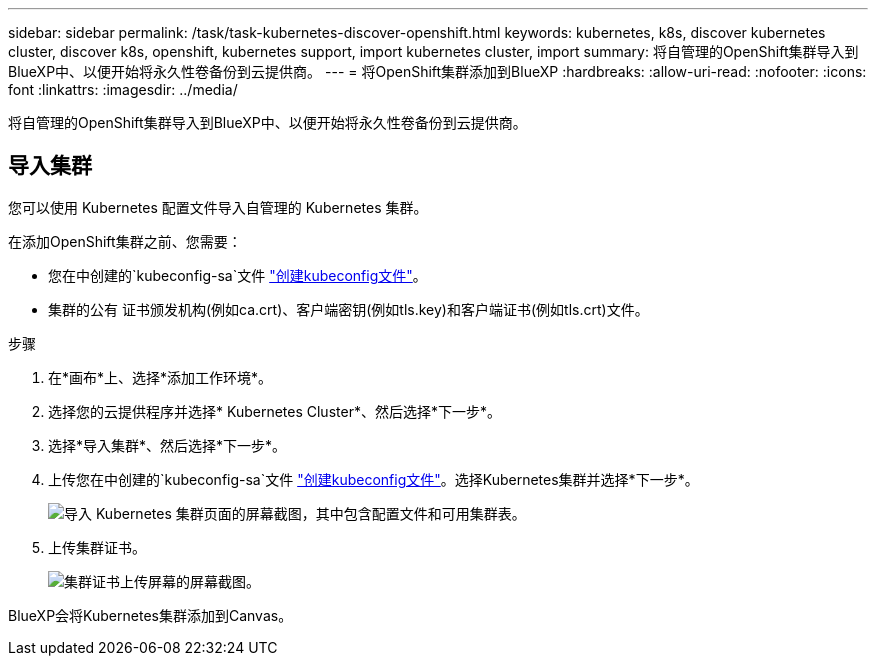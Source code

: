 ---
sidebar: sidebar 
permalink: /task/task-kubernetes-discover-openshift.html 
keywords: kubernetes, k8s, discover kubernetes cluster, discover k8s, openshift, kubernetes support, import kubernetes cluster, import 
summary: 将自管理的OpenShift集群导入到BlueXP中、以便开始将永久性卷备份到云提供商。 
---
= 将OpenShift集群添加到BlueXP
:hardbreaks:
:allow-uri-read: 
:nofooter: 
:icons: font
:linkattrs: 
:imagesdir: ../media/


[role="lead"]
将自管理的OpenShift集群导入到BlueXP中、以便开始将永久性卷备份到云提供商。



== 导入集群

您可以使用 Kubernetes 配置文件导入自管理的 Kubernetes 集群。

在添加OpenShift集群之前、您需要：

* 您在中创建的`kubeconfig-sa`文件 link:https://docs.netapp.com/us-en/cloud-manager-kubernetes/requirements/kubernetes-reqs-openshift.html#create-a-kubeconfig-file["创建kubeconfig文件"]。
* 集群的公有 证书颁发机构(例如ca.crt)、客户端密钥(例如tls.key)和客户端证书(例如tls.crt)文件。


.步骤
. 在*画布*上、选择*添加工作环境*。
. 选择您的云提供程序并选择* Kubernetes Cluster*、然后选择*下一步*。
. 选择*导入集群*、然后选择*下一步*。
. 上传您在中创建的`kubeconfig-sa`文件 link:https://docs.netapp.com/us-en/cloud-manager-kubernetes/requirements/kubernetes-reqs-openshift.html#create-a-kubeconfig-file["创建kubeconfig文件"]。选择Kubernetes集群并选择*下一步*。
+
image:screenshot-k8s-aks-import-1.png["导入 Kubernetes 集群页面的屏幕截图，其中包含配置文件和可用集群表。"]

. 上传集群证书。
+
image:screenshot-oc-certs.png["集群证书上传屏幕的屏幕截图。"]



BlueXP会将Kubernetes集群添加到Canvas。
